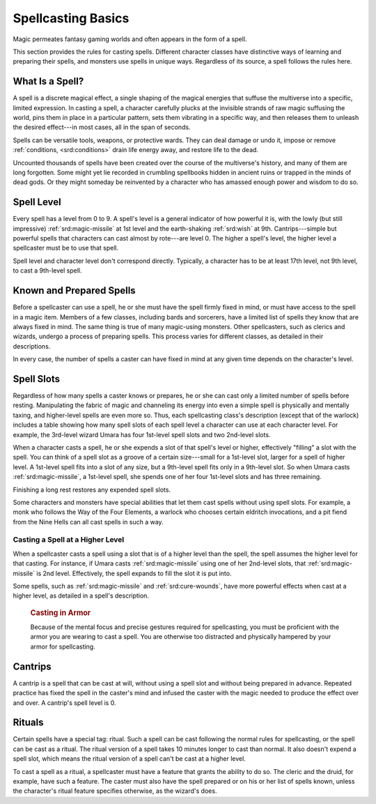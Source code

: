 
.. _srd:spellcasting-basics:

Spellcasting Basics
-------------------

Magic permeates fantasy gaming worlds and often appears in the form of a
spell.

This section provides the rules for casting spells. Different character
classes have distinctive ways of learning and preparing their spells,
and monsters use spells in unique ways. Regardless of its source, a
spell follows the rules here.

What Is a Spell?
~~~~~~~~~~~~~~~~

A spell is a discrete magical effect, a single shaping of the magical
energies that suffuse the multiverse into a specific, limited
expression. In casting a spell, a character carefully plucks at the
invisible strands of raw magic suffusing the world, pins them in place
in a particular pattern, sets them vibrating in a specific way, and then
releases them to unleash the desired effect---in most cases, all in the
span of seconds.

Spells can be versatile tools, weapons, or protective wards. They can
deal damage or undo it, impose or remove :ref:`conditions, <srd:conditions>`
drain life energy away, and restore life to the dead.

Uncounted thousands of spells have been created over the course of the
multiverse's history, and many of them are long forgotten. Some might
yet lie recorded in crumbling spellbooks hidden in ancient ruins or
trapped in the minds of dead gods. Or they might someday be reinvented
by a character who has amassed enough power and wisdom to do so.

Spell Level
~~~~~~~~~~~

Every spell has a level from 0 to 9. A spell's level is a general
indicator of how powerful it is, with the lowly (but still impressive)
:ref:`srd:magic-missile` at 1st level and the earth-shaking :ref:`srd:wish` at 9th.
Cantrips---simple but powerful spells that characters can cast almost by
rote---are level 0. The higher a spell's level, the higher level a
spellcaster must be to use that spell.

Spell level and character level don't correspond directly. Typically, a
character has to be at least 17th level, not 9th level, to cast a
9th-level spell.

Known and Prepared Spells
~~~~~~~~~~~~~~~~~~~~~~~~~

Before a spellcaster can use a spell, he or she must have the spell
firmly fixed in mind, or must have access to the spell in a magic item.
Members of a few classes, including bards and sorcerers, have a limited
list of spells they know that are always fixed in mind. The same thing
is true of many magic-using monsters. Other spellcasters, such as
clerics and wizards, undergo a process of preparing spells. This process
varies for different classes, as detailed in their descriptions.

In every case, the number of spells a caster can have fixed in mind at
any given time depends on the character's level.

Spell Slots
~~~~~~~~~~~

Regardless of how many spells a caster knows or prepares, he or she can
cast only a limited number of spells before resting. Manipulating the
fabric of magic and channeling its energy into even a simple spell is
physically and mentally taxing, and higher-level spells are even more
so. Thus, each spellcasting class's description (except that of the
warlock) includes a table showing how many spell slots of each spell
level a character can use at each character level. For example, the
3rd-level wizard Umara has four 1st-level spell slots and two
2nd-level slots.

When a character casts a spell, he or she expends a slot of that spell's
level or higher, effectively "filling" a slot with the spell. You can
think of a spell slot as a groove of a certain size---small for a
1st-level slot, larger for a spell of higher level. A 1st-level spell
fits into a slot of any size, but a 9th-level spell fits only in a
9th-level slot. So when Umara casts :ref:`srd:magic-missile`, a 1st-level
spell, she spends one of her four 1st-level slots and has three
remaining.

Finishing a long rest restores any expended spell slots.

Some characters and monsters have special abilities that let them cast
spells without using spell slots. For example, a monk who follows the
Way of the Four Elements, a warlock who chooses certain eldritch
invocations, and a pit fiend from the Nine Hells can all cast spells in
such a way.

Casting a Spell at a Higher Level
^^^^^^^^^^^^^^^^^^^^^^^^^^^^^^^^^

When a spellcaster casts a spell using a slot that is of a higher level
than the spell, the spell assumes the higher level for that casting. For
instance, if Umara casts :ref:`srd:magic-missile` using one of her 2nd-level
slots, that :ref:`srd:magic-missile` is 2nd level. Effectively, the spell expands
to fill the slot it is put into.

Some spells, such as :ref:`srd:magic-missile` and :ref:`srd:cure-wounds`, have more
powerful effects when cast at a higher level, as detailed in a spell's
description.

    .. rubric:: Casting in Armor
       :name: casting-in-armor

    Because of the mental focus and precise gestures required for
    spellcasting, you must be proficient with the armor you are wearing
    to cast a spell. You are otherwise too distracted and physically
    hampered by your armor for spellcasting.

Cantrips
~~~~~~~~

A cantrip is a spell that can be cast at will, without using a spell
slot and without being prepared in advance. Repeated practice has fixed
the spell in the caster's mind and infused the caster with the magic
needed to produce the effect over and over. A cantrip's spell level is
0.

Rituals
~~~~~~~

Certain spells have a special tag: ritual. Such a spell can be cast
following the normal rules for spellcasting, or the spell can be cast as
a ritual. The ritual version of a spell takes 10 minutes longer to cast
than normal. It also doesn't expend a spell slot, which means the ritual
version of a spell can't be cast at a higher level.

To cast a spell as a ritual, a spellcaster must have a feature that
grants the ability to do so. The cleric and the druid, for example, have
such a feature. The caster must also have the spell prepared or on his
or her list of spells known, unless the character's ritual feature
specifies otherwise, as the wizard's does.
